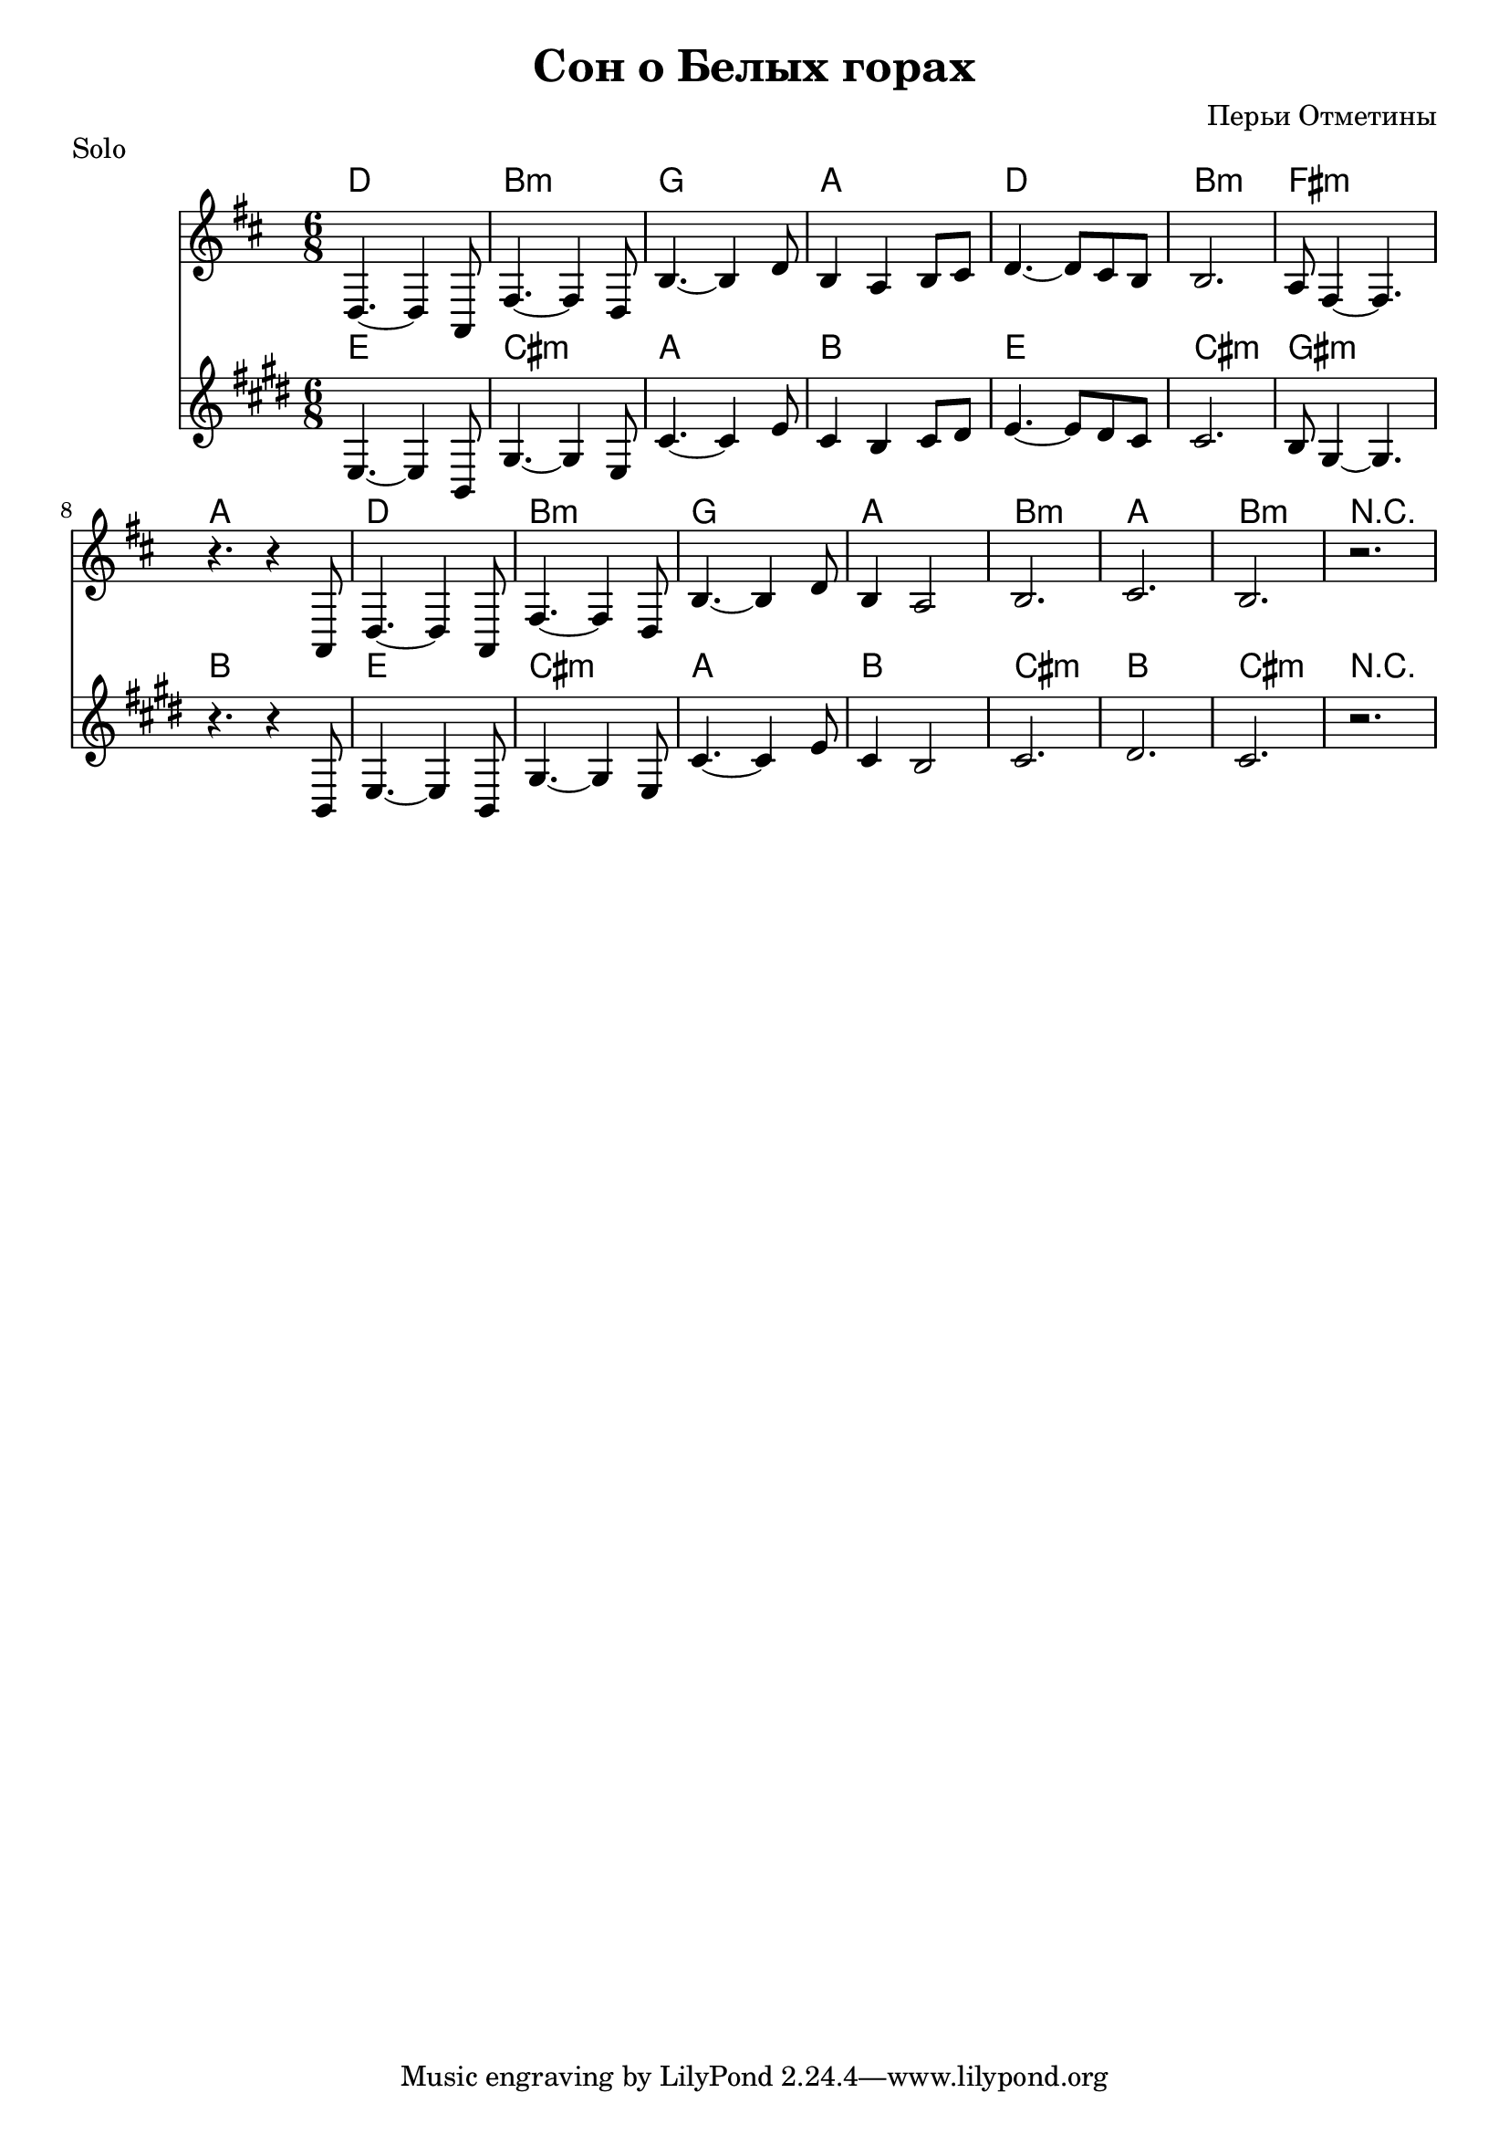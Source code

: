 ﻿\version "2.12.2"

\header {
	title = "Сон о Белых горах"
	composer = "Перьи Отметины"
}

Harmony = \chordmode{
	d2. | b:m | g | a |
	d2. | b:m | fis:m | a |
	d2. | b:m | g | a |
	b2.:m | a | b:m | r |
}

Solo = \relative {
	d4.~d4 a8 | fis'4.~fis4 d8 | b'4.~b4 d8 | b4 a4 b8 cis | 
	d4.~d8 cis8 b | b2. | a8 fis4~fis4. | r4. r4 a,8 |
	d4.~d4 a8 | fis'4.~fis4 d8 | b'4.~b4 d8 | b4 a2 | 
	b2. | cis2. | b2. | r2. |
}

\markup{"Solo"}
<<
	\new ChordNames{
		\Harmony
	}
	\new Staff{
		\clef treble \time 6/8 \key d \major
		\Solo
	}
	
	\new ChordNames{\transpose bes c'{
		\Harmony
	}}
	\new Staff{\transpose bes c' {
		\clef treble \time 6/8 \key d \major
		\Solo
	}}
	
>>